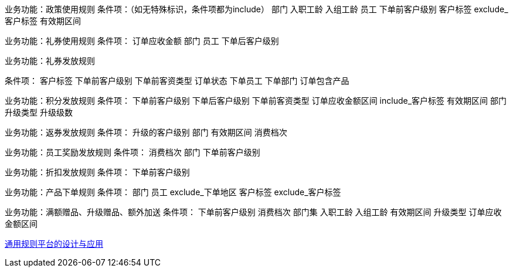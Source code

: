 
业务功能：政策使用规则
条件项：（如无特殊标识，条件项都为include）
部门
入职工龄
入组工龄
员工
下单前客户级别
客户标签
exclude_客户标签
有效期区间


业务功能：礼券使用规则
条件项：
订单应收金额
部门
员工
下单后客户级别


业务功能：礼券发放规则

条件项：
客户标签
下单前客户级别
下单前客资类型
订单状态
下单员工
下单部门
订单包含产品

业务功能：积分发放规则
条件项：
下单前客户级别
下单后客户级别
下单前客资类型
订单应收金额区间
include_客户标签
有效期区间
部门
升级类型
升级级数

业务功能：返券发放规则
条件项：
升级的客户级别
部门
有效期区间
消费档次


业务功能：员工奖励发放规则
条件项：
消费档次
部门
下单前客户级别


业务功能：折扣发放规则
条件项：
下单前客户级别

业务功能：产品下单规则
条件项：
部门
员工
exclude_下单地区
客户标签
exclude_客户标签


业务功能：满额赠品、升级赠品、额外加送
条件项：
下单前客户级别
消费档次
部门集
入职工龄
入组工龄
有效期区间
升级类型
订单应收金额区间

https://tech.youzan.com/rule-config-platform/[通用规则平台的设计与应用]





